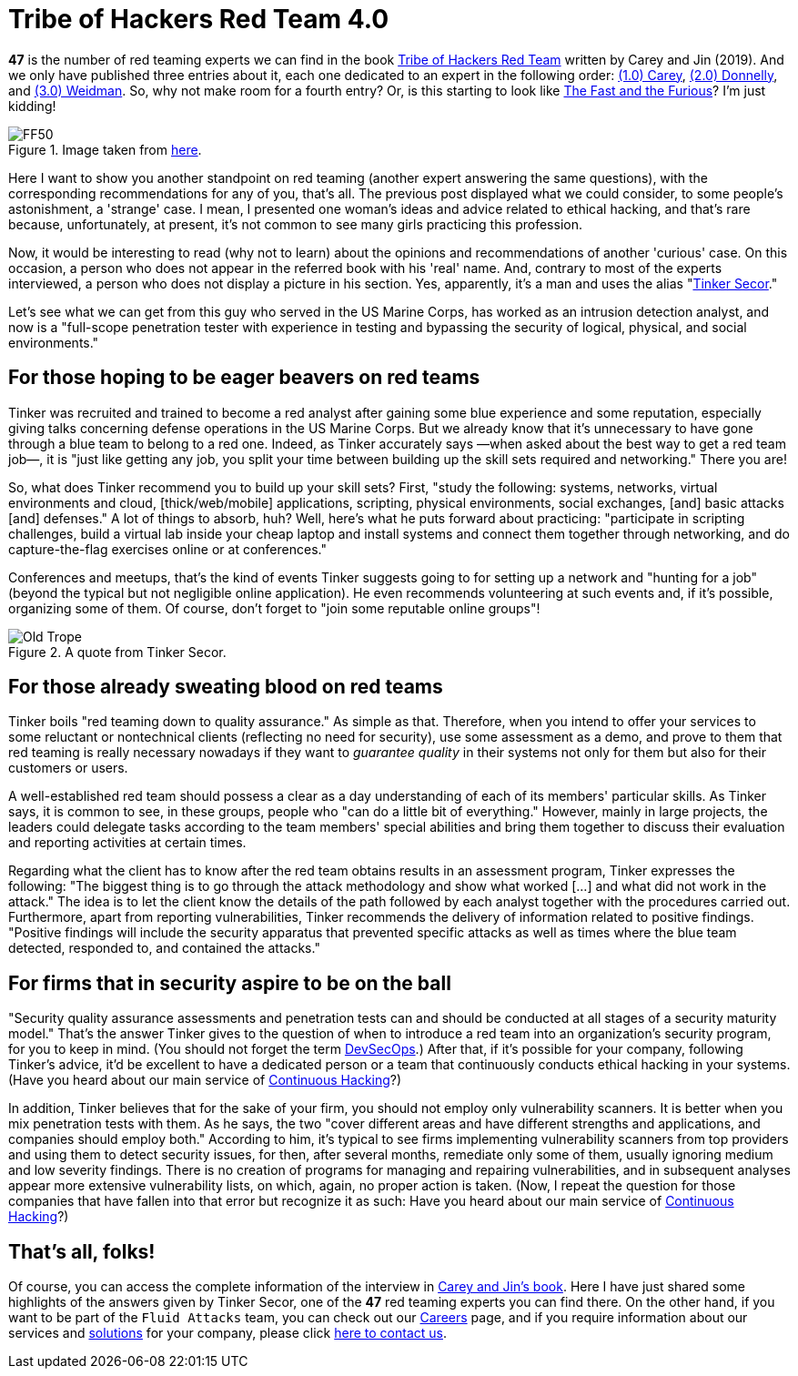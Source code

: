:page-slug: tribe-of-hackers-4/
:page-date: 2021-01-08
:page-subtitle: Learning from the red team expert 'Tinker Secor'
:page-category: opinions
:page-tags: cybersecurity, red-team, hacking, pentesting, ethical-hacking, blue-team
:page-image: https://res.cloudinary.com/fluid-attacks/image/upload/v1620331134/blog/tribe-of-hackers-4/cover_ip5dcd.webp
:page-alt: Photo by Chase Moyer on Unsplash
:page-description: This post is based on the book 'Tribe of Hackers Red Team' by Carey and Jin. Here we share content from the interview with Tinker Secor.
:page-keywords: Cybersecurity, Red Team, Hacking, Pentesting, Ethical Hacking, Blue Team, Knowledge, Tribe
:page-author: Felipe Ruiz
:page-writer: fruiz
:name: Felipe Ruiz
:about1: Cybersecurity Editor
:source: https://unsplash.com/photos/ceLRoyy1p9Y

= Tribe of Hackers Red Team 4.0

*47* is the number of red teaming experts
we can find in the book link:https://www.amazon.com/Tribe-Hackers-Red-Team-Cybersecurity/dp/1119643325[Tribe of Hackers Red Team]
written by Carey and Jin (2019).
And we only have published three entries about it,
each one dedicated to an expert in the following order:
link:../tribe-of-hackers-1[(1.0) Carey], link:../tribe-of-hackers-2[(2.0) Donnelly], and link:../tribe-of-hackers-3[(3.0) Weidman].
So, why not make room for a fourth entry?
Or, is this starting to look like link:https://www.imdb.com/title/tt0232500/?ref_=fn_al_tt_1[The Fast and the Furious]? I'm just kidding!

.Image taken from link:https://images-cdn.9gag.com/photo/ap580RB_700b.jpg[here].
image::https://res.cloudinary.com/fluid-attacks/image/upload/v1620331132/blog/tribe-of-hackers-4/ff50_cghkzx.webp[FF50]

Here I want to show you another standpoint on red teaming
(another expert answering the same questions),
with the corresponding recommendations for any of you, that's all.
The previous post displayed what we could consider,
to some people's astonishment, a 'strange' case.
I mean, I presented one woman's ideas and advice related to ethical hacking,
and that's rare because, unfortunately, at present,
it's not common to see many girls practicing this profession.

Now, it would be interesting to read (why not to learn)
about the opinions and recommendations of another 'curious' case.
On this occasion, a person who does not appear
in the referred book with his 'real' name.
And, contrary to most of the experts interviewed,
a person who does not display a picture in his section.
Yes, apparently, it's a man and uses the alias "link:https://twitter.com/tinkersec?lang=en[Tinker Secor]."

Let's see what we can get from this guy
who served in the US Marine Corps,
has worked as an intrusion detection analyst,
and now is a "full-scope penetration tester
with experience in testing and bypassing the security
of logical, physical, and social environments."

== For those hoping to be eager beavers on red teams

Tinker was recruited and trained to become a red analyst
after gaining some blue experience and some reputation,
especially giving talks concerning defense operations in the US Marine Corps.
But we already know that it's unnecessary
to have gone through a blue team to belong to a red one.
Indeed, as Tinker accurately says
—when asked about the best way to get a red team job—,
it is "just like getting any job, you split your time
between building up the skill sets required and networking." There you are!

So, what does Tinker recommend you to build up your skill sets?
First, "study the following: systems, networks, virtual environments and cloud,
[thick/web/mobile] applications, scripting, physical environments,
social exchanges, [and] basic attacks [and] defenses."
A lot of things to absorb, huh?
Well, here's what he puts forward about practicing:
"participate in scripting challenges,
build a virtual lab inside your cheap laptop and install systems
and connect them together through networking,
and do capture-the-flag exercises online or at conferences."

Conferences and meetups, that's the kind of events
Tinker suggests going to for setting up a network and "hunting for a job"
(beyond the typical but not negligible online application).
He even recommends volunteering at such events and,
if it's possible, organizing some of them.
Of course, don't forget to "join some reputable online groups"!

.A quote from Tinker Secor.
image::https://res.cloudinary.com/fluid-attacks/image/upload/v1620331130/blog/tribe-of-hackers-4/oldtrope_w2fgvh.webp[Old Trope]

== For those already sweating blood on red teams

Tinker boils "red teaming down to quality assurance." As simple as that.
Therefore, when you intend to offer your services
to some reluctant or nontechnical clients (reflecting no need for security),
use some assessment as a demo,
and prove to them that red teaming is really necessary nowadays
if they want to _guarantee quality_ in their systems
not only for them but also for their customers or users.

A well-established red team should possess a clear as a day understanding
of each of its members' particular skills.
As Tinker says, it is common to see, in these groups,
people who "can do a little bit of everything."
However, mainly in large projects, the leaders could delegate tasks
according to the team members' special abilities
and bring them together to discuss their evaluation
and reporting activities at certain times.

Regarding what the client has to know
after the red team obtains results in an assessment program,
Tinker expresses the following:
"The biggest thing is to go through the attack methodology
and show what worked [...] and what did not work in the attack."
The idea is to let the client know the details
of the path followed by each analyst together with the procedures carried out.
Furthermore, apart from reporting vulnerabilities,
Tinker recommends the delivery of information related to positive findings.
"Positive findings will include the security apparatus
that prevented specific attacks as well as times
where the blue team detected, responded to, and contained the attacks."

== For firms that in security aspire to be on the ball

"Security quality assurance assessments and penetration tests
can and should be conducted at all stages of a security maturity model."
That's the answer Tinker gives to the question
of when to introduce a red team into an organization's security program,
for you to keep in mind. (You should not forget the term link:../devsecops-concept/[DevSecOps].)
After that, if it's possible for your company, following Tinker's advice,
it'd be excellent to have a dedicated person or a team
that continuously conducts ethical hacking in your systems.
(Have you heard about our main service of link:../../services/continuous-hacking/[Continuous Hacking]?)

In addition, Tinker believes that for the sake of your firm,
you should not employ only vulnerability scanners.
It is better when you mix penetration tests with them.
As he says, the two "cover different areas
and have different strengths and applications,
and companies should employ both." According to him,
it's typical to see firms
implementing vulnerability scanners from top providers
and using them to detect security issues,
for then, after several months, remediate only some of them,
usually ignoring medium and low severity findings.
There is no creation of programs for managing and repairing vulnerabilities,
and in subsequent analyses appear more extensive vulnerability lists,
on which, again, no proper action is taken.
(Now, I repeat the question
for those companies that have fallen into that error but recognize it as such:
Have you heard about our main service of link:../../services/continuous-hacking/[Continuous Hacking]?)

== That's all, folks!

Of course, you can access the complete information of the interview
in link:https://www.amazon.com/Tribe-Hackers-Red-Team-Cybersecurity/dp/1119643325[Carey and Jin's book].
Here I have just shared some highlights of the answers given by Tinker Secor,
one of the *47* red teaming experts you can find there.
On the other hand, if you want to be part of the `Fluid Attacks` team,
you can check out our link:../../careers/[Careers] page,
and if you require information about our services
and link:../../solutions/[solutions] for your company,
please click link:../../contact-us/[here to contact us].
